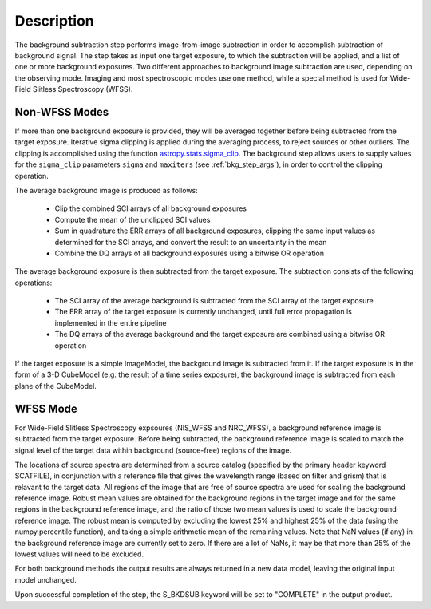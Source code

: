 Description
===========
The background subtraction step performs
image-from-image subtraction in order to accomplish subtraction of background
signal. The step takes as input one target exposure, to which the
subtraction will be applied, and a list of one or more background exposures.
Two different approaches to background image subtraction are used, depending
on the observing mode. Imaging and most spectroscopic modes use one method,
while a special method is used for Wide-Field Slitless Spectroscopy (WFSS).

Non-WFSS Modes
--------------
If more than one background exposure is provided, they will be averaged
together before being subtracted from the target exposure. Iterative sigma
clipping is applied during the averaging process, to reject sources or other
outliers.
The clipping is accomplished using the function
`astropy.stats.sigma_clip
<http://docs.astropy.org/en/stable/api/astropy.stats.sigma_clip.html>`_.
The background step allows users to supply values for the ``sigma_clip``
parameters ``sigma`` and ``maxiters`` (see :ref:`bkg_step_args`),
in order to control the clipping operation.

The average background image is produced as follows:

 * Clip the combined SCI arrays of all background exposures
 * Compute the mean of the unclipped SCI values
 * Sum in quadrature the ERR arrays of all background exposures, clipping the
   same input values as determined for the SCI arrays, and convert the result
   to an uncertainty in the mean
 * Combine the DQ arrays of all background exposures using a bitwise OR
   operation

The average background exposure is then subtracted from the target exposure.
The subtraction consists of the following operations:

 * The SCI array of the average background is subtracted from the SCI
   array of the target exposure

 * The ERR array of the target exposure is currently unchanged, until full
   error propagation is implemented in the entire pipeline

 * The DQ arrays of the average background and the target exposure are
   combined using a bitwise OR operation

If the target exposure is a simple ImageModel, the background image is
subtracted from it. If the target exposure is in the form of a 3-D CubeModel
(e.g. the result of a time series exposure), the background image
is subtracted from each plane of the CubeModel.

WFSS Mode
---------
For Wide-Field Slitless Spectroscopy expsoures (NIS_WFSS and NRC_WFSS),
a background reference image is subtracted from the target exposure.
Before being subtracted, the background reference image is scaled to match the
signal level of the target data within background (source-free) regions of the
image. 

The locations of source spectra are determined from a source catalog (specified
by the primary header keyword SCATFILE), in conjunction with a reference file
that gives the wavelength range (based on filter and grism) that is relavant
to the target data. All regions of the image that are free of source spectra
are used for scaling the background reference image. Robust mean values are
obtained for the background regions in the target image and for the same
regions in the background reference image, and the ratio of those two mean
values is used to scale the background reference image. The robust mean is
computed by excluding the lowest 25% and highest 25% of the data (using the
numpy.percentile function), and taking a simple arithmetic mean of the
remaining values.  Note that NaN values (if any) in the background
reference image are currently set to zero.  If there are a lot of NaNs,
it may be that more than 25% of the lowest values will need to be excluded.

For both background methods the output results are always returned in a new
data model, leaving the original input model unchanged.

Upon successful completion of the step, the S_BKDSUB keyword will be set to
"COMPLETE" in the output product.

